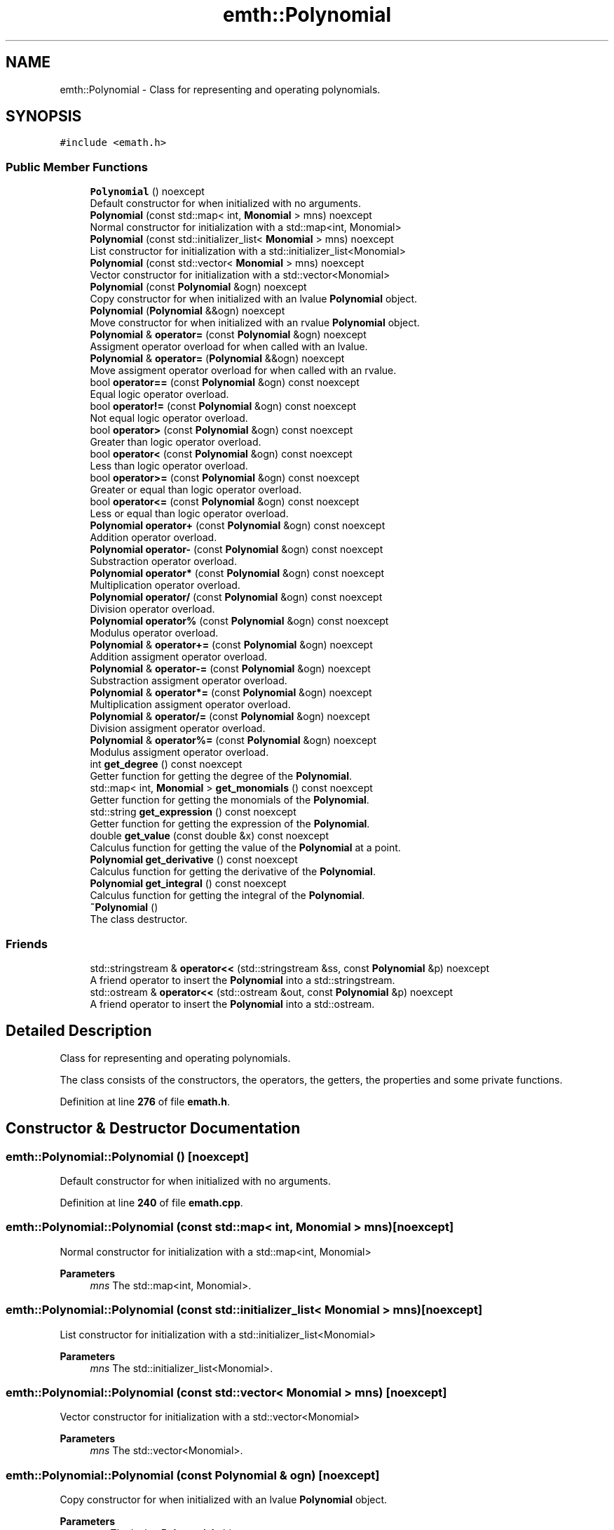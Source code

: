 .TH "emth::Polynomial" 3 "Sun Jan 29 2023" "EMath++" \" -*- nroff -*-
.ad l
.nh
.SH NAME
emth::Polynomial \- Class for representing and operating polynomials\&.  

.SH SYNOPSIS
.br
.PP
.PP
\fC#include <emath\&.h>\fP
.SS "Public Member Functions"

.in +1c
.ti -1c
.RI "\fBPolynomial\fP () noexcept"
.br
.RI "Default constructor for when initialized with no arguments\&. "
.ti -1c
.RI "\fBPolynomial\fP (const std::map< int, \fBMonomial\fP > mns) noexcept"
.br
.RI "Normal constructor for initialization with a std::map<int, Monomial> "
.ti -1c
.RI "\fBPolynomial\fP (const std::initializer_list< \fBMonomial\fP > mns) noexcept"
.br
.RI "List constructor for initialization with a std::initializer_list<Monomial> "
.ti -1c
.RI "\fBPolynomial\fP (const std::vector< \fBMonomial\fP > mns) noexcept"
.br
.RI "Vector constructor for initialization with a std::vector<Monomial> "
.ti -1c
.RI "\fBPolynomial\fP (const \fBPolynomial\fP &ogn) noexcept"
.br
.RI "Copy constructor for when initialized with an lvalue \fBPolynomial\fP object\&. "
.ti -1c
.RI "\fBPolynomial\fP (\fBPolynomial\fP &&ogn) noexcept"
.br
.RI "Move constructor for when initialized with an rvalue \fBPolynomial\fP object\&. "
.ti -1c
.RI "\fBPolynomial\fP & \fBoperator=\fP (const \fBPolynomial\fP &ogn) noexcept"
.br
.RI "Assigment operator overload for when called with an lvalue\&. "
.ti -1c
.RI "\fBPolynomial\fP & \fBoperator=\fP (\fBPolynomial\fP &&ogn) noexcept"
.br
.RI "Move assigment operator overload for when called with an rvalue\&. "
.ti -1c
.RI "bool \fBoperator==\fP (const \fBPolynomial\fP &ogn) const noexcept"
.br
.RI "Equal logic operator overload\&. "
.ti -1c
.RI "bool \fBoperator!=\fP (const \fBPolynomial\fP &ogn) const noexcept"
.br
.RI "Not equal logic operator overload\&. "
.ti -1c
.RI "bool \fBoperator>\fP (const \fBPolynomial\fP &ogn) const noexcept"
.br
.RI "Greater than logic operator overload\&. "
.ti -1c
.RI "bool \fBoperator<\fP (const \fBPolynomial\fP &ogn) const noexcept"
.br
.RI "Less than logic operator overload\&. "
.ti -1c
.RI "bool \fBoperator>=\fP (const \fBPolynomial\fP &ogn) const noexcept"
.br
.RI "Greater or equal than logic operator overload\&. "
.ti -1c
.RI "bool \fBoperator<=\fP (const \fBPolynomial\fP &ogn) const noexcept"
.br
.RI "Less or equal than logic operator overload\&. "
.ti -1c
.RI "\fBPolynomial\fP \fBoperator+\fP (const \fBPolynomial\fP &ogn) const noexcept"
.br
.RI "Addition operator overload\&. "
.ti -1c
.RI "\fBPolynomial\fP \fBoperator\-\fP (const \fBPolynomial\fP &ogn) const noexcept"
.br
.RI "Substraction operator overload\&. "
.ti -1c
.RI "\fBPolynomial\fP \fBoperator*\fP (const \fBPolynomial\fP &ogn) const noexcept"
.br
.RI "Multiplication operator overload\&. "
.ti -1c
.RI "\fBPolynomial\fP \fBoperator/\fP (const \fBPolynomial\fP &ogn) const noexcept"
.br
.RI "Division operator overload\&. "
.ti -1c
.RI "\fBPolynomial\fP \fBoperator%\fP (const \fBPolynomial\fP &ogn) const noexcept"
.br
.RI "Modulus operator overload\&. "
.ti -1c
.RI "\fBPolynomial\fP & \fBoperator+=\fP (const \fBPolynomial\fP &ogn) noexcept"
.br
.RI "Addition assigment operator overload\&. "
.ti -1c
.RI "\fBPolynomial\fP & \fBoperator\-=\fP (const \fBPolynomial\fP &ogn) noexcept"
.br
.RI "Substraction assigment operator overload\&. "
.ti -1c
.RI "\fBPolynomial\fP & \fBoperator*=\fP (const \fBPolynomial\fP &ogn) noexcept"
.br
.RI "Multiplication assigment operator overload\&. "
.ti -1c
.RI "\fBPolynomial\fP & \fBoperator/=\fP (const \fBPolynomial\fP &ogn) noexcept"
.br
.RI "Division assigment operator overload\&. "
.ti -1c
.RI "\fBPolynomial\fP & \fBoperator%=\fP (const \fBPolynomial\fP &ogn) noexcept"
.br
.RI "Modulus assigment operator overload\&. "
.ti -1c
.RI "int \fBget_degree\fP () const noexcept"
.br
.RI "Getter function for getting the degree of the \fBPolynomial\fP\&. "
.ti -1c
.RI "std::map< int, \fBMonomial\fP > \fBget_monomials\fP () const noexcept"
.br
.RI "Getter function for getting the monomials of the \fBPolynomial\fP\&. "
.ti -1c
.RI "std::string \fBget_expression\fP () const noexcept"
.br
.RI "Getter function for getting the expression of the \fBPolynomial\fP\&. "
.ti -1c
.RI "double \fBget_value\fP (const double &x) const noexcept"
.br
.RI "Calculus function for getting the value of the \fBPolynomial\fP at a point\&. "
.ti -1c
.RI "\fBPolynomial\fP \fBget_derivative\fP () const noexcept"
.br
.RI "Calculus function for getting the derivative of the \fBPolynomial\fP\&. "
.ti -1c
.RI "\fBPolynomial\fP \fBget_integral\fP () const noexcept"
.br
.RI "Calculus function for getting the integral of the \fBPolynomial\fP\&. "
.ti -1c
.RI "\fB~Polynomial\fP ()"
.br
.RI "The class destructor\&. "
.in -1c
.SS "Friends"

.in +1c
.ti -1c
.RI "std::stringstream & \fBoperator<<\fP (std::stringstream &ss, const \fBPolynomial\fP &p) noexcept"
.br
.RI "A friend operator to insert the \fBPolynomial\fP into a std::stringstream\&. "
.ti -1c
.RI "std::ostream & \fBoperator<<\fP (std::ostream &out, const \fBPolynomial\fP &p) noexcept"
.br
.RI "A friend operator to insert the \fBPolynomial\fP into a std::ostream\&. "
.in -1c
.SH "Detailed Description"
.PP 
Class for representing and operating polynomials\&. 

The class consists of the constructors, the operators, the getters, the properties and some private functions\&. 
.PP
Definition at line \fB276\fP of file \fBemath\&.h\fP\&.
.SH "Constructor & Destructor Documentation"
.PP 
.SS "emth::Polynomial::Polynomial ()\fC [noexcept]\fP"

.PP
Default constructor for when initialized with no arguments\&. 
.PP
Definition at line \fB240\fP of file \fBemath\&.cpp\fP\&.
.SS "emth::Polynomial::Polynomial (const std::map< int, \fBMonomial\fP > mns)\fC [noexcept]\fP"

.PP
Normal constructor for initialization with a std::map<int, Monomial> 
.PP
\fBParameters\fP
.RS 4
\fImns\fP The std::map<int, Monomial>\&. 
.RE
.PP

.SS "emth::Polynomial::Polynomial (const std::initializer_list< \fBMonomial\fP > mns)\fC [noexcept]\fP"

.PP
List constructor for initialization with a std::initializer_list<Monomial> 
.PP
\fBParameters\fP
.RS 4
\fImns\fP The std::initializer_list<Monomial>\&. 
.RE
.PP

.SS "emth::Polynomial::Polynomial (const std::vector< \fBMonomial\fP > mns)\fC [noexcept]\fP"

.PP
Vector constructor for initialization with a std::vector<Monomial> 
.PP
\fBParameters\fP
.RS 4
\fImns\fP The std::vector<Monomial>\&. 
.RE
.PP

.SS "emth::Polynomial::Polynomial (const \fBPolynomial\fP & ogn)\fC [noexcept]\fP"

.PP
Copy constructor for when initialized with an lvalue \fBPolynomial\fP object\&. 
.PP
\fBParameters\fP
.RS 4
\fIogn\fP The lvalue \fBPolynomial\fP object\&. 
.RE
.PP

.PP
Definition at line \fB260\fP of file \fBemath\&.cpp\fP\&.
.SS "emth::Polynomial::Polynomial (\fBemth::Polynomial\fP && ogn)\fC [noexcept]\fP"

.PP
Move constructor for when initialized with an rvalue \fBPolynomial\fP object\&. 
.PP
\fBParameters\fP
.RS 4
\fIogn\fP The rvalue \fBPolynomial\fP object\&. 
.RE
.PP

.PP
Definition at line \fB265\fP of file \fBemath\&.cpp\fP\&.
.SH "Member Function Documentation"
.PP 
.SS "int emth::Polynomial::get_degree () const\fC [noexcept]\fP"

.PP
Getter function for getting the degree of the \fBPolynomial\fP\&. 
.PP
\fBReturns\fP
.RS 4
(int) The degree of the \fBPolynomial\fP\&. 
.RE
.PP

.PP
Definition at line \fB438\fP of file \fBemath\&.cpp\fP\&.
.SS "\fBemth::Polynomial\fP emth::Polynomial::get_derivative () const\fC [noexcept]\fP"

.PP
Calculus function for getting the derivative of the \fBPolynomial\fP\&. 
.PP
\fBReturns\fP
.RS 4
(\fBPolynomial\fP) The result of the derivative of the \fBPolynomial\fP\&. 
.RE
.PP

.PP
Definition at line \fB463\fP of file \fBemath\&.cpp\fP\&.
.SS "std::string emth::Polynomial::get_expression () const\fC [noexcept]\fP"

.PP
Getter function for getting the expression of the \fBPolynomial\fP\&. 
.PP
\fBReturns\fP
.RS 4
(std::string) The expression of the \fBPolynomial\fP\&. 
.RE
.PP

.PP
Definition at line \fB448\fP of file \fBemath\&.cpp\fP\&.
.SS "\fBemth::Polynomial\fP emth::Polynomial::get_integral () const\fC [noexcept]\fP"

.PP
Calculus function for getting the integral of the \fBPolynomial\fP\&. 
.PP
\fBReturns\fP
.RS 4
(\fBPolynomial\fP) The result of the integral of the \fBPolynomial\fP\&. 
.RE
.PP

.PP
Definition at line \fB474\fP of file \fBemath\&.cpp\fP\&.
.SS "std::map< int, \fBemth::Monomial\fP > emth::Polynomial::get_monomials () const\fC [noexcept]\fP"

.PP
Getter function for getting the monomials of the \fBPolynomial\fP\&. 
.PP
\fBReturns\fP
.RS 4
(std::map<int, Monomial>) The monomials of the \fBPolynomial\fP\&. 
.RE
.PP

.PP
Definition at line \fB443\fP of file \fBemath\&.cpp\fP\&.
.SS "double emth::Polynomial::get_value (const double & x) const\fC [noexcept]\fP"

.PP
Calculus function for getting the value of the \fBPolynomial\fP at a point\&. 
.PP
\fBParameters\fP
.RS 4
\fIx\fP The point to evaluate\&. 
.RE
.PP
\fBReturns\fP
.RS 4
(double) The result of the evaluation of the \fBPolynomial\fP\&. 
.RE
.PP

.PP
Definition at line \fB454\fP of file \fBemath\&.cpp\fP\&.
.SS "bool emth::Polynomial::operator!= (const \fBPolynomial\fP & ogn) const\fC [noexcept]\fP"

.PP
Not equal logic operator overload\&. 
.PP
\fBParameters\fP
.RS 4
\fIogn\fP The \fBPolynomial\fP object to compare to\&. 
.RE
.PP
\fBReturns\fP
.RS 4
(true) If \fBPolynomial\fP objects degrees and monomials dont match\&. 
.PP
(false) If \fBPolynomial\fP objects degrees and monomials match\&. 
.RE
.PP

.PP
Definition at line \fB291\fP of file \fBemath\&.cpp\fP\&.
.SS "\fBemth::Polynomial\fP emth::Polynomial::operator% (const \fBPolynomial\fP & ogn) const\fC [noexcept]\fP"

.PP
Modulus operator overload\&. 
.PP
\fBParameters\fP
.RS 4
\fIogn\fP The \fBPolynomial\fP object to divide by\&. 
.RE
.PP
\fBReturns\fP
.RS 4
(\fBPolynomial\fP) A brand new \fBPolynomial\fP that represents the result\&. 
.RE
.PP

.PP
Definition at line \fB349\fP of file \fBemath\&.cpp\fP\&.
.SS "\fBemth::Polynomial\fP & emth::Polynomial::operator%= (const \fBPolynomial\fP & ogn)\fC [noexcept]\fP"

.PP
Modulus assigment operator overload\&. 
.PP
\fBParameters\fP
.RS 4
\fIogn\fP The \fBPolynomial\fP object to divide by\&. 
.RE
.PP
\fBReturns\fP
.RS 4
(\fBPolynomial\fP&) A reference to the lvalue of the operation\&. 
.RE
.PP

.PP
Definition at line \fB405\fP of file \fBemath\&.cpp\fP\&.
.SS "\fBemth::Polynomial\fP emth::Polynomial::operator* (const \fBPolynomial\fP & ogn) const\fC [noexcept]\fP"

.PP
Multiplication operator overload\&. 
.PP
\fBParameters\fP
.RS 4
\fIogn\fP The \fBPolynomial\fP object to multiply by\&. 
.RE
.PP
\fBReturns\fP
.RS 4
(\fBPolynomial\fP) A brand new \fBPolynomial\fP that represents the result\&. 
.RE
.PP

.PP
Definition at line \fB337\fP of file \fBemath\&.cpp\fP\&.
.SS "\fBemth::Polynomial\fP & emth::Polynomial::operator*= (const \fBPolynomial\fP & ogn)\fC [noexcept]\fP"

.PP
Multiplication assigment operator overload\&. 
.PP
\fBParameters\fP
.RS 4
\fIogn\fP The \fBPolynomial\fP object to multiply by\&. 
.RE
.PP
\fBReturns\fP
.RS 4
(\fBPolynomial\fP&) A reference to the lvalue of the operation\&. 
.RE
.PP

.PP
Definition at line \fB373\fP of file \fBemath\&.cpp\fP\&.
.SS "\fBemth::Polynomial\fP emth::Polynomial::operator+ (const \fBPolynomial\fP & ogn) const\fC [noexcept]\fP"

.PP
Addition operator overload\&. 
.PP
\fBParameters\fP
.RS 4
\fIogn\fP The \fBPolynomial\fP object to add\&. 
.RE
.PP
\fBReturns\fP
.RS 4
(\fBPolynomial\fP) A brand new \fBPolynomial\fP that represents the result\&. 
.RE
.PP

.PP
Definition at line \fB325\fP of file \fBemath\&.cpp\fP\&.
.SS "\fBemth::Polynomial\fP & emth::Polynomial::operator+= (const \fBPolynomial\fP & ogn)\fC [noexcept]\fP"

.PP
Addition assigment operator overload\&. 
.PP
\fBParameters\fP
.RS 4
\fIogn\fP The \fBPolynomial\fP object to add\&. 
.RE
.PP
\fBReturns\fP
.RS 4
(\fBPolynomial\fP&) A reference to the lvalue of the operation\&. 
.RE
.PP

.PP
Definition at line \fB355\fP of file \fBemath\&.cpp\fP\&.
.SS "\fBemth::Polynomial\fP emth::Polynomial::operator\- (const \fBPolynomial\fP & ogn) const\fC [noexcept]\fP"

.PP
Substraction operator overload\&. 
.PP
\fBParameters\fP
.RS 4
\fIogn\fP The \fBPolynomial\fP object to substract by\&. 
.RE
.PP
\fBReturns\fP
.RS 4
(\fBPolynomial\fP) A brand new \fBPolynomial\fP that represents the result\&. 
.RE
.PP

.PP
Definition at line \fB331\fP of file \fBemath\&.cpp\fP\&.
.SS "\fBemth::Polynomial\fP & emth::Polynomial::operator\-= (const \fBPolynomial\fP & ogn)\fC [noexcept]\fP"

.PP
Substraction assigment operator overload\&. 
.PP
\fBParameters\fP
.RS 4
\fIogn\fP The \fBPolynomial\fP object to substract by\&. 
.RE
.PP
\fBReturns\fP
.RS 4
(\fBPolynomial\fP&) A reference to the lvalue of the operation\&. 
.RE
.PP

.PP
Definition at line \fB364\fP of file \fBemath\&.cpp\fP\&.
.SS "\fBemth::Polynomial\fP emth::Polynomial::operator/ (const \fBPolynomial\fP & ogn) const\fC [noexcept]\fP"

.PP
Division operator overload\&. 
.PP
\fBParameters\fP
.RS 4
\fIogn\fP The \fBPolynomial\fP object to divide by\&. 
.RE
.PP
\fBReturns\fP
.RS 4
(\fBPolynomial\fP) A brand new \fBPolynomial\fP that represents the result\&. 
.RE
.PP

.PP
Definition at line \fB343\fP of file \fBemath\&.cpp\fP\&.
.SS "\fBemth::Polynomial\fP & emth::Polynomial::operator/= (const \fBPolynomial\fP & ogn)\fC [noexcept]\fP"

.PP
Division assigment operator overload\&. 
.PP
\fBParameters\fP
.RS 4
\fIogn\fP The \fBPolynomial\fP object to divide by\&. 
.RE
.PP
\fBReturns\fP
.RS 4
(\fBPolynomial\fP&) A reference to the lvalue of the operation\&. 
.RE
.PP

.PP
Definition at line \fB388\fP of file \fBemath\&.cpp\fP\&.
.PP
References \fBemth::Monomial::get_degree()\fP\&.
.SS "bool emth::Polynomial::operator< (const \fBPolynomial\fP & ogn) const\fC [noexcept]\fP"

.PP
Less than logic operator overload\&. 
.PP
\fBParameters\fP
.RS 4
\fIogn\fP The \fBPolynomial\fP object to compare to\&. 
.RE
.PP
\fBReturns\fP
.RS 4
(true) If the \fBPolynomial\fP object degree is less than the degree of the passed \fBPolynomial\fP\&. 
.PP
(false) If the \fBPolynomial\fP object degree is equal or greater than the degree of the passed \fBPolynomial\fP\&. 
.RE
.PP

.PP
Definition at line \fB305\fP of file \fBemath\&.cpp\fP\&.
.SS "bool emth::Polynomial::operator<= (const \fBPolynomial\fP & ogn) const\fC [noexcept]\fP"

.PP
Less or equal than logic operator overload\&. 
.PP
\fBParameters\fP
.RS 4
\fIogn\fP The \fBPolynomial\fP object to compare to\&. 
.RE
.PP
\fBReturns\fP
.RS 4
(true) If the \fBPolynomial\fP object degree is less or equal than the degree of the passed \fBPolynomial\fP\&. 
.PP
(false) If the \fBPolynomial\fP object degree is greater than the degree of the passed \fBPolynomial\fP\&. 
.RE
.PP

.PP
Definition at line \fB319\fP of file \fBemath\&.cpp\fP\&.
.SS "\fBemth::Polynomial\fP & emth::Polynomial::operator= (const \fBPolynomial\fP & ogn)\fC [noexcept]\fP"

.PP
Assigment operator overload for when called with an lvalue\&. 
.PP
\fBParameters\fP
.RS 4
\fIogn\fP The lvalue \fBPolynomial\fP object\&. 
.RE
.PP
\fBReturns\fP
.RS 4
(\fBPolynomial\fP&) A reference to the lvalue of the operation 
.RE
.PP

.PP
Definition at line \fB271\fP of file \fBemath\&.cpp\fP\&.
.SS "\fBemth::Polynomial\fP & emth::Polynomial::operator= (\fBemth::Polynomial\fP && ogn)\fC [noexcept]\fP"

.PP
Move assigment operator overload for when called with an rvalue\&. 
.PP
\fBParameters\fP
.RS 4
\fIogn\fP The rvalue \fBPolynomial\fP object\&. 
.RE
.PP
\fBReturns\fP
.RS 4
(\fBPolynomial\fP&) A reference to the lvalue of the operation 
.RE
.PP

.PP
Definition at line \fB277\fP of file \fBemath\&.cpp\fP\&.
.SS "bool emth::Polynomial::operator== (const \fBPolynomial\fP & ogn) const\fC [noexcept]\fP"

.PP
Equal logic operator overload\&. 
.PP
\fBParameters\fP
.RS 4
\fIogn\fP The \fBPolynomial\fP object to compare to\&. 
.RE
.PP
\fBReturns\fP
.RS 4
(true) If \fBPolynomial\fP objects degrees and monomials match\&. 
.PP
(false) If \fBPolynomial\fP objects degrees and monomials dont match\&. 
.RE
.PP

.PP
Definition at line \fB284\fP of file \fBemath\&.cpp\fP\&.
.SS "bool emth::Polynomial::operator> (const \fBPolynomial\fP & ogn) const\fC [noexcept]\fP"

.PP
Greater than logic operator overload\&. 
.PP
\fBParameters\fP
.RS 4
\fIogn\fP The \fBPolynomial\fP object to compare to\&. 
.RE
.PP
\fBReturns\fP
.RS 4
(true) If the \fBPolynomial\fP object degree is greater than the degree of the passed \fBPolynomial\fP\&. 
.PP
(false) If the \fBPolynomial\fP object degree is equal or less than the degree of the passed \fBPolynomial\fP\&. 
.RE
.PP

.PP
Definition at line \fB298\fP of file \fBemath\&.cpp\fP\&.
.SS "bool emth::Polynomial::operator>= (const \fBPolynomial\fP & ogn) const\fC [noexcept]\fP"

.PP
Greater or equal than logic operator overload\&. 
.PP
\fBParameters\fP
.RS 4
\fIogn\fP The \fBPolynomial\fP object to compare to\&. 
.RE
.PP
\fBReturns\fP
.RS 4
(true) If the \fBPolynomial\fP object degree is greater or equal than the degree of the passed \fBPolynomial\fP\&. 
.PP
(false) If the \fBPolynomial\fP object degree is less than the degree of the passed \fBPolynomial\fP\&. 
.RE
.PP

.PP
Definition at line \fB312\fP of file \fBemath\&.cpp\fP\&.
.SH "Friends And Related Function Documentation"
.PP 
.SS "std::ostream & operator<< (std::ostream & out, const \fBPolynomial\fP & p)\fC [friend]\fP"

.PP
A friend operator to insert the \fBPolynomial\fP into a std::ostream\&. 
.PP
\fBParameters\fP
.RS 4
\fIout\fP The std::ostream\&. 
.br
\fIm\fP The \fBPolynomial\fP object to insert\&. 
.RE
.PP
\fBReturns\fP
.RS 4
(std::ostream&) A reference to the std::ostream\&. 
.RE
.PP

.SS "std::stringstream & operator<< (std::stringstream & ss, const \fBPolynomial\fP & p)\fC [friend]\fP"

.PP
A friend operator to insert the \fBPolynomial\fP into a std::stringstream\&. 
.PP
\fBParameters\fP
.RS 4
\fIss\fP The std::stringstream\&. 
.br
\fIm\fP The \fBPolynomial\fP object to insert\&. 
.RE
.PP
\fBReturns\fP
.RS 4
(std::stringstream&) A reference to the std::stringstream\&. 
.RE
.PP


.SH "Author"
.PP 
Generated automatically by Doxygen for EMath++ from the source code\&.
